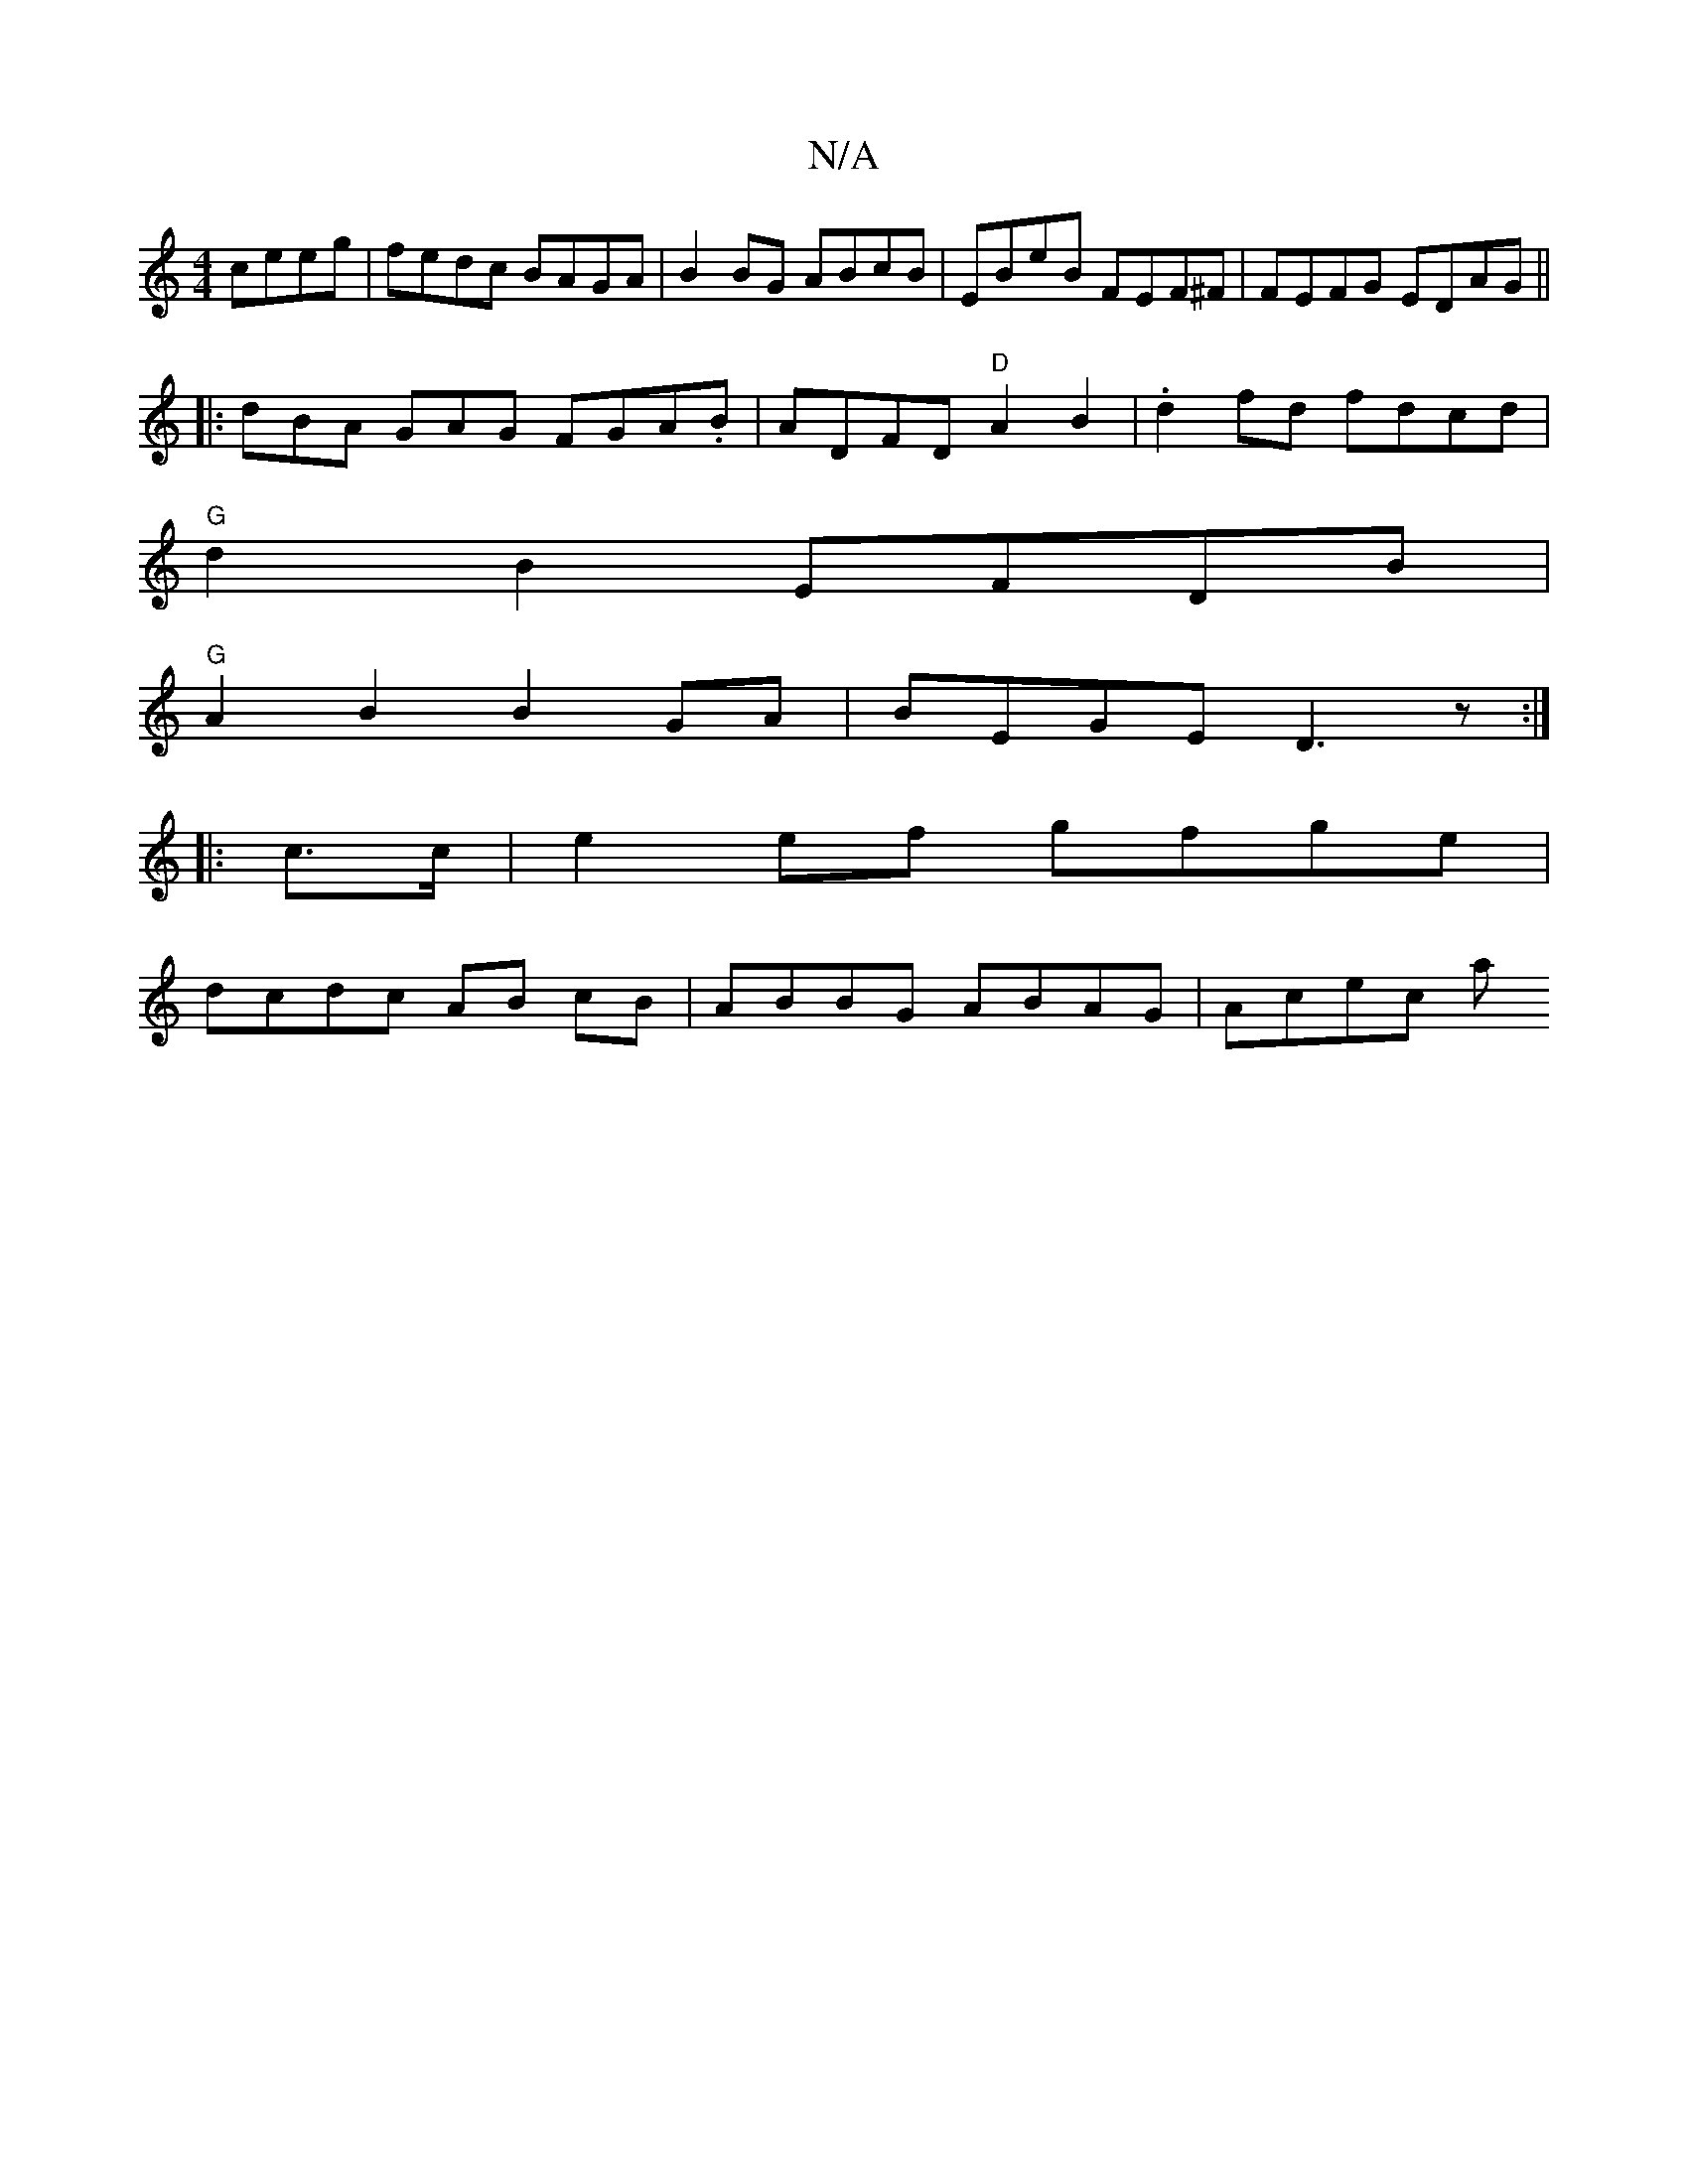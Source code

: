 X:1
T:N/A
M:4/4
R:N/A
K:Cmajor
ceeg | fedc BAGA | B2BG ABcB | EBeB FEF^F | FEFG EDAG ||
|: dBA GAG FGA.B | ADFD "D"A2B2 | .d2 fd fdcd |
"G"d2B2 EFDB|
"G"A2B2 B2GA | BEGE D3z :|
|: c>c | e2 ef gfge |
 dcdc AB cB | ABBG ABAG | Acec a